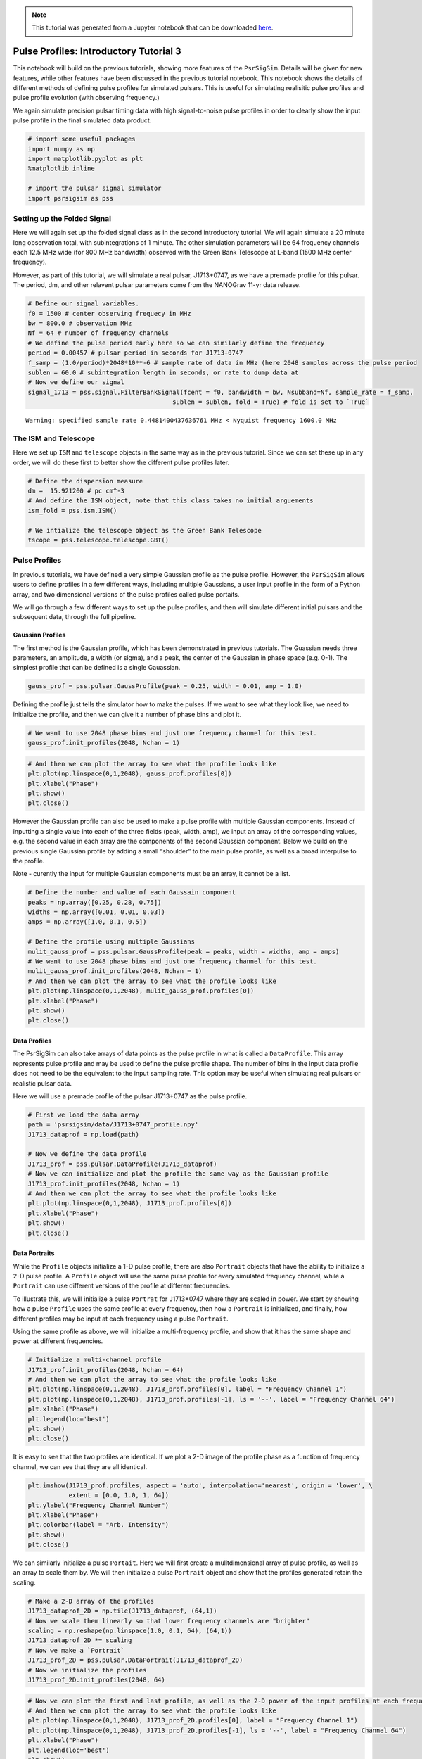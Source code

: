 .. note:: This tutorial was generated from a Jupyter notebook that can be
          downloaded `here <_static/notebooks/pulse_profiles_tutorial_3.ipynb>`_.

.. _pulse_profiles_tutorial_3:

Pulse Profiles: Introductory Tutorial 3
=======================================

This notebook will build on the previous tutorials, showing more
features of the ``PsrSigSim``. Details will be given for new features,
while other features have been discussed in the previous tutorial
notebook. This notebook shows the details of different methods of
defining pulse profiles for simulated pulsars. This is useful for
simulating realisitic pulse profiles and pulse profile evolution (with
observing frequency.)

We again simulate precision pulsar timing data with high signal-to-noise
pulse profiles in order to clearly show the input pulse profile in the
final simulated data product.

.. code:: python

    # import some useful packages
    import numpy as np
    import matplotlib.pyplot as plt
    %matplotlib inline
    
    # import the pulsar signal simulator
    import psrsigsim as pss

Setting up the Folded Signal
----------------------------

Here we will again set up the folded signal class as in the second
introductory tutorial. We will again simulate a 20 minute long
observation total, with subintegrations of 1 minute. The other
simulation parameters will be 64 frequency channels each 12.5 MHz wide
(for 800 MHz bandwidth) observed with the Green Bank Telescope at L-band
(1500 MHz center frequency).

However, as part of this tutorial, we will simulate a real pulsar,
J1713+0747, as we have a premade profile for this pulsar. The period,
dm, and other relavent pulsar parameters come from the NANOGrav 11-yr
data release.

.. code:: python

    # Define our signal variables.
    f0 = 1500 # center observing frequecy in MHz
    bw = 800.0 # observation MHz
    Nf = 64 # number of frequency channels
    # We define the pulse period early here so we can similarly define the frequency
    period = 0.00457 # pulsar period in seconds for J1713+0747
    f_samp = (1.0/period)*2048*10**-6 # sample rate of data in MHz (here 2048 samples across the pulse period
    sublen = 60.0 # subintegration length in seconds, or rate to dump data at
    # Now we define our signal
    signal_1713 = pss.signal.FilterBankSignal(fcent = f0, bandwidth = bw, Nsubband=Nf, sample_rate = f_samp,
                                           sublen = sublen, fold = True) # fold is set to `True`


.. parsed-literal::

    Warning: specified sample rate 0.4481400437636761 MHz < Nyquist frequency 1600.0 MHz


The ISM and Telescope
---------------------

Here we set up ``ISM`` and ``telescope`` objects in the same way as in
the previous tutorial. Since we can set these up in any order, we will
do these first to better show the different pulse profiles later.

.. code:: python

    # Define the dispersion measure
    dm =  15.921200 # pc cm^-3
    # And define the ISM object, note that this class takes no initial arguements
    ism_fold = pss.ism.ISM()
    
    # We intialize the telescope object as the Green Bank Telescope
    tscope = pss.telescope.telescope.GBT()

Pulse Profiles
--------------

In previous tutorials, we have defined a very simple Gaussian profile as
the pulse profile. However, the ``PsrSigSim`` allows users to define
profiles in a few different ways, including multiple Gaussians, a user
input profile in the form of a Python array, and two dimensional
versions of the pulse profiles called pulse portaits.

We will go through a few different ways to set up the pulse profiles,
and then will simulate different initial pulsars and the subsequent
data, through the full pipeline.

Gaussian Profiles
~~~~~~~~~~~~~~~~~

The first method is the Gaussian profile, which has been demonstrated in
previous tutorials. The Guassian needs three parameters, an amplitude, a
width (or sigma), and a peak, the center of the Gaussian in phase space
(e.g. 0-1). The simplest profile that can be defined is a single
Gauassian.

.. code:: python

    gauss_prof = pss.pulsar.GaussProfile(peak = 0.25, width = 0.01, amp = 1.0)

Defining the profile just tells the simulator how to make the pulses. If
we want to see what they look like, we need to initialize the profile,
and then we can give it a number of phase bins and plot it.

.. code:: python

    # We want to use 2048 phase bins and just one frequency channel for this test.
    gauss_prof.init_profiles(2048, Nchan = 1)

.. code:: python

    # And then we can plot the array to see what the profile looks like
    plt.plot(np.linspace(0,1,2048), gauss_prof.profiles[0])
    plt.xlabel("Phase")
    plt.show()
    plt.close()



.. image:: pulse_profiles_tutorial_3_files/pulse_profiles_tutorial_3_11_0.png


However the Gaussian profile can also be used to make a pulse profile
with multiple Gaussian components. Instead of inputting a single value
into each of the three fields (peak, width, amp), we input an array of
the corresponding values, e.g. the second value in each array are the
components of the second Gaussian component. Below we build on the
previous single Gaussian profile by adding a small “shoulder” to the
main pulse profile, as well as a broad interpulse to the profile.

Note - curently the input for multiple Gaussian components must be an
array, it cannot be a list.

.. code:: python

    # Define the number and value of each Gaussain component
    peaks = np.array([0.25, 0.28, 0.75])
    widths = np.array([0.01, 0.01, 0.03])
    amps = np.array([1.0, 0.1, 0.5])
    
    # Define the profile using multiple Gaussians
    mulit_gauss_prof = pss.pulsar.GaussProfile(peak = peaks, width = widths, amp = amps)
    # We want to use 2048 phase bins and just one frequency channel for this test.
    mulit_gauss_prof.init_profiles(2048, Nchan = 1)
    # And then we can plot the array to see what the profile looks like
    plt.plot(np.linspace(0,1,2048), mulit_gauss_prof.profiles[0])
    plt.xlabel("Phase")
    plt.show()
    plt.close()



.. image:: pulse_profiles_tutorial_3_files/pulse_profiles_tutorial_3_13_0.png


Data Profiles
~~~~~~~~~~~~~

The PsrSigSim can also take arrays of data points as the pulse profile
in what is called a ``DataProfile``. This array represents pulse profile
and may be used to define the pulse profile shape. The number of bins in
the input data profile does not need to be the equivalent to the input
sampling rate. This option may be useful when simulating real pulsars or
realistic pulsar data.

Here we will use a premade profile of the pulsar J1713+0747 as the pulse
profile.

.. code:: python

    # First we load the data array
    path = 'psrsigsim/data/J1713+0747_profile.npy'
    J1713_dataprof = np.load(path)
    
    # Now we define the data profile
    J1713_prof = pss.pulsar.DataProfile(J1713_dataprof)
    # Now we can initialize and plot the profile the same way as the Gaussian profile
    J1713_prof.init_profiles(2048, Nchan = 1)
    # And then we can plot the array to see what the profile looks like
    plt.plot(np.linspace(0,1,2048), J1713_prof.profiles[0])
    plt.xlabel("Phase")
    plt.show()
    plt.close()



.. image:: pulse_profiles_tutorial_3_files/pulse_profiles_tutorial_3_15_0.png


Data Portraits
~~~~~~~~~~~~~~

While the ``Profile`` objects initialize a 1-D pulse profile, there are
also ``Portrait`` objects that have the ability to initialize a 2-D
pulse profile. A ``Profile`` object will use the same pulse profile for
every simulated frequency channel, while a ``Portrait`` can use
different versions of the profile at different frequencies.

To illustrate this, we will initialize a pulse ``Portrat`` for
J1713+0747 where they are scaled in power. We start by showing how a
pulse ``Profile`` uses the same profile at every frequency, then how a
``Portrait`` is initialized, and finally, how different profiles may be
input at each frequency using a pulse ``Portrait``.

Using the same profile as above, we will initialize a multi-frequency
profile, and show that it has the same shape and power at different
frequencies.

.. code:: python

    # Initialize a multi-channel profile
    J1713_prof.init_profiles(2048, Nchan = 64)
    # And then we can plot the array to see what the profile looks like
    plt.plot(np.linspace(0,1,2048), J1713_prof.profiles[0], label = "Frequency Channel 1")
    plt.plot(np.linspace(0,1,2048), J1713_prof.profiles[-1], ls = '--', label = "Frequency Channel 64")
    plt.xlabel("Phase")
    plt.legend(loc='best')
    plt.show()
    plt.close()



.. image:: pulse_profiles_tutorial_3_files/pulse_profiles_tutorial_3_17_0.png


It is easy to see that the two profiles are identical. If we plot a 2-D
image of the profile phase as a function of frequency channel, we can
see that they are all identical.

.. code:: python

    plt.imshow(J1713_prof.profiles, aspect = 'auto', interpolation='nearest', origin = 'lower', \
               extent = [0.0, 1.0, 1, 64])
    plt.ylabel("Frequency Channel Number")
    plt.xlabel("Phase")
    plt.colorbar(label = "Arb. Intensity")
    plt.show()
    plt.close()



.. image:: pulse_profiles_tutorial_3_files/pulse_profiles_tutorial_3_19_0.png


We can similarly initialize a pulse ``Portait``. Here we will first
create a mulitdimensional array of pulse profile, as well as an array to
scale them by. We will then initialize a pulse ``Portrait`` object and
show that the profiles generated retain the scaling.

.. code:: python

    # Make a 2-D array of the profiles
    J1713_dataprof_2D = np.tile(J1713_dataprof, (64,1))
    # Now we scale them linearly so that lower frequency channels are "brighter"
    scaling = np.reshape(np.linspace(1.0, 0.1, 64), (64,1))
    J1713_dataprof_2D *= scaling
    # Now we make a `Portrait`
    J1713_prof_2D = pss.pulsar.DataPortrait(J1713_dataprof_2D)
    # Now we initialize the profiles
    J1713_prof_2D.init_profiles(2048, 64)

.. code:: python

    # Now we can plot the first and last profile, as well as the 2-D power of the input profiles at each frequency
    # And then we can plot the array to see what the profile looks like
    plt.plot(np.linspace(0,1,2048), J1713_prof_2D.profiles[0], label = "Frequency Channel 1")
    plt.plot(np.linspace(0,1,2048), J1713_prof_2D.profiles[-1], ls = '--', label = "Frequency Channel 64")
    plt.xlabel("Phase")
    plt.legend(loc='best')
    plt.show()
    plt.close()
    # And the 2-D image
    plt.imshow(J1713_prof_2D.profiles, aspect = 'auto', interpolation='nearest', origin = 'lower', \
               extent = [0.0, 1.0, 1, 64])
    plt.ylabel("Frequency Channel Number")
    plt.xlabel("Phase")
    plt.colorbar(label = "Arb. Intensity")
    plt.show()
    plt.close()



.. image:: pulse_profiles_tutorial_3_files/pulse_profiles_tutorial_3_22_0.png



.. image:: pulse_profiles_tutorial_3_files/pulse_profiles_tutorial_3_22_1.png


We can see that the generated profiles then retain the scaling they have
been given. This is just a simplistic version of what can be done, using
the ``Portrait`` class.

Pulsars
-------

Now we will set up a few different ``Pulsar`` classes and simulate the
full dataset, showing how the input profiles are retained through the
process of dispersion and adding noise to the simulated data.

.. code:: python

    # Define the values needed for the puslar
    Smean = 0.009 # The mean flux of the pulsar, J1713+0747 at 1400 MHz from the ATNF pulsar catatlog, here 0.009 Jy
    psr_name_1 = "J0000+0000" # The name of our simulated pulsar with a mulit-gaussian profile
    psr_name_2 = "J1713+0747" # The name of our simulated pulsar with a scaled, 2-D profile
    
    # Now we define the pulsar with multiple Gaussian defineing is profile
    pulsar_mg = pss.pulsar.Pulsar(period, Smean, profiles=mulit_gauss_prof, name = psr_name_1)
    
    # Now we define the pulsar with the scaled J1713+0747 profiles
    pulsar_J1713 = pss.pulsar.Pulsar(period, Smean, profiles=J1713_prof_2D, name = psr_name_2)

Simulations
-----------

We run the rest of the simulation, including dispersion and “observing”
with our telescope. The same parameters are used for both ``Pulsar``\ s
and simulated data sets with the only difference being the input
profiles. We then show the resutls of each simulation and how they
retain the intial input profile shapes.

We first run the simultion for our fake mulit-gaussian profile pulsar.

.. code:: python

    # define the observation length
    obslen = 60.0*20 # seconds, 20 minutes in total
    # Make the pulses
    pulsar_mg.make_pulses(signal_1713, tobs = obslen)
    # Disperse the data
    ism_fold.disperse(signal_1713, dm)
    # Observe with the telescope
    tscope.observe(signal_1713, pulsar_mg, system="Lband_GUPPI", noise=True)


.. parsed-literal::

    98% dispersed in 0.122 seconds.

.. parsed-literal::

    WARNING: AstropyDeprecationWarning: The truth value of a Quantity is ambiguous. In the future this will raise a ValueError. [astropy.units.quantity]


.. code:: python

    # Now we plot these profiles
    # Get the phases of the pulse
    time = np.linspace(0, obslen, len(signal_1713.data[0,:]))
    # Since we know there are 2048 bins per pulse period, we can index the appropriate amount
    plt.plot(time[:4096], signal_1713.data[0,:4096], label = signal_1713.dat_freq[0])
    plt.plot(time[:4096], signal_1713.data[-1,:4096], label = signal_1713.dat_freq[-1])
    plt.ylabel("Intensity")
    plt.xlabel("Time [s]")
    plt.legend(loc = 'best')
    plt.show()
    plt.close()
    
    # And the 2-D plot
    plt.imshow(signal_1713.data[:,:4096], aspect = 'auto', interpolation='nearest', origin = 'lower', \
               extent = [min(time[:4096]), max(time[:4096]), signal_1713.dat_freq[0].value, signal_1713.dat_freq[-1].value])
    plt.ylabel("Frequency [MHz]")
    plt.xlabel("Time [s]")
    plt.colorbar(label = "Intensity")
    plt.show()
    plt.close()



.. image:: pulse_profiles_tutorial_3_files/pulse_profiles_tutorial_3_28_0.png



.. image:: pulse_profiles_tutorial_3_files/pulse_profiles_tutorial_3_28_1.png


It is clear that we have maintianed the initial shape of this profile.
Now we will do the same thing but with the scaled 2-D pulse ``Portrait``
pulsar.

.. code:: python

    # We first must redefine the input signal
    signal_1713 = pss.signal.FilterBankSignal(fcent = f0, bandwidth = bw, Nsubband=Nf, sample_rate = f_samp,
                                           sublen = sublen, fold = True) # fold is set to `True`
    
    # define the observation length
    obslen = 60.0*20 # seconds, 20 minutes in total
    # Make the pulses
    pulsar_J1713.make_pulses(signal_1713, tobs = obslen)
    # Disperse the data
    ism_fold.disperse(signal_1713, dm)
    # Observe with the telescope
    tscope.observe(signal_1713, pulsar_J1713, system="Lband_GUPPI", noise=True)


.. parsed-literal::

    Warning: specified sample rate 0.4481400437636761 MHz < Nyquist frequency 1600.0 MHz
    98% dispersed in 0.115 seconds.

.. parsed-literal::

    WARNING: AstropyDeprecationWarning: The truth value of a Quantity is ambiguous. In the future this will raise a ValueError. [astropy.units.quantity]


.. code:: python

    # Now we plot these profiles
    # Get the phases of the pulse
    time = np.linspace(0, obslen, len(signal_1713.data[0,:]))
    # Since we know there are 2048 bins per pulse period, we can index the appropriate amount
    plt.plot(time[:4096], signal_1713.data[0,:4096], label = signal_1713.dat_freq[0])
    plt.plot(time[:4096], signal_1713.data[-1,:4096], label = signal_1713.dat_freq[-1])
    plt.ylabel("Intensity")
    plt.xlabel("Time [s]")
    plt.legend(loc = 'best')
    plt.show()
    plt.close()
    
    # And the 2-D plot
    plt.imshow(signal_1713.data[:,:4096], aspect = 'auto', interpolation='nearest', origin = 'lower', \
               extent = [min(time[:4096]), max(time[:4096]), signal_1713.dat_freq[0].value, signal_1713.dat_freq[-1].value])
    plt.ylabel("Frequency [MHz]")
    plt.xlabel("Time [s]")
    plt.colorbar(label = "Intensity")
    plt.show()
    plt.close()



.. image:: pulse_profiles_tutorial_3_files/pulse_profiles_tutorial_3_31_0.png



.. image:: pulse_profiles_tutorial_3_files/pulse_profiles_tutorial_3_31_1.png


Here it is clear the the scaling has also been maintained, with lower
frequency pulses being brighter than high frequency pulses.

